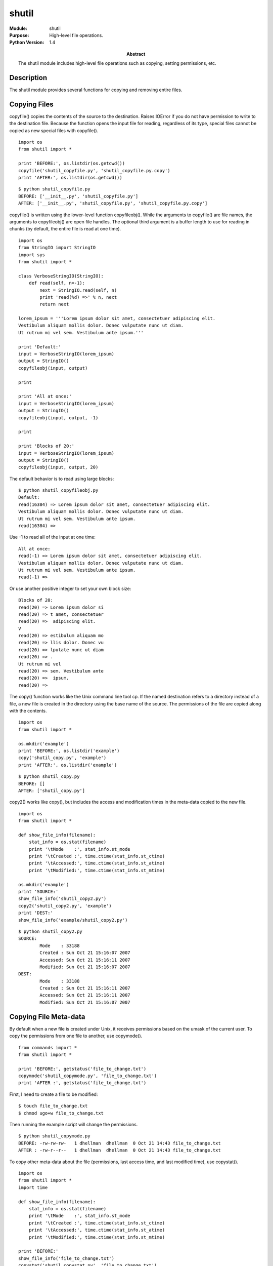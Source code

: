 ======
shutil
======
.. module:: shutil
    :synopsis: High-level file operations.

:Module: shutil
:Purpose: High-level file operations.
:Python Version: 1.4
:Abstract:

    The shutil module includes high-level file operations such as copying,
    setting permissions, etc.

Description
===========

The shutil module provides several functions for copying and removing entire
files.

Copying Files
=============

copyfile() copies the contents of the source to the destination. Raises
IOError if you do not have permission to write to the destination file.
Because the function opens the input file for reading, regardless of its type,
special files cannot be copied as new special files with copyfile().

::

    import os
    from shutil import *

    print 'BEFORE:', os.listdir(os.getcwd())
    copyfile('shutil_copyfile.py', 'shutil_copyfile.py.copy')
    print 'AFTER:', os.listdir(os.getcwd())

::

    $ python shutil_copyfile.py 
    BEFORE: ['__init__.py', 'shutil_copyfile.py']
    AFTER: ['__init__.py', 'shutil_copyfile.py', 'shutil_copyfile.py.copy']


copyfile() is written using the lower-level function copyfileobj(). While the
arguments to copyfile() are file names, the arguments to copyfileobj() are
open file handles. The optional third argument is a buffer length to use for
reading in chunks (by default, the entire file is read at one time).

::

    import os
    from StringIO import StringIO
    import sys
    from shutil import *

    class VerboseStringIO(StringIO):
        def read(self, n=-1):
            next = StringIO.read(self, n)
            print 'read(%d) =>' % n, next
            return next

    lorem_ipsum = '''Lorem ipsum dolor sit amet, consectetuer adipiscing elit. 
    Vestibulum aliquam mollis dolor. Donec vulputate nunc ut diam. 
    Ut rutrum mi vel sem. Vestibulum ante ipsum.'''

    print 'Default:'
    input = VerboseStringIO(lorem_ipsum)
    output = StringIO()
    copyfileobj(input, output)

    print

    print 'All at once:'
    input = VerboseStringIO(lorem_ipsum)
    output = StringIO()
    copyfileobj(input, output, -1)

    print

    print 'Blocks of 20:'
    input = VerboseStringIO(lorem_ipsum)
    output = StringIO()
    copyfileobj(input, output, 20)

The default behavior is to read using large blocks:

::

    $ python shutil_copyfileobj.py
    Default:
    read(16384) => Lorem ipsum dolor sit amet, consectetuer adipiscing elit. 
    Vestibulum aliquam mollis dolor. Donec vulputate nunc ut diam. 
    Ut rutrum mi vel sem. Vestibulum ante ipsum.
    read(16384) => 

Use -1 to read all of the input at one time:

::

    All at once:
    read(-1) => Lorem ipsum dolor sit amet, consectetuer adipiscing elit. 
    Vestibulum aliquam mollis dolor. Donec vulputate nunc ut diam. 
    Ut rutrum mi vel sem. Vestibulum ante ipsum.
    read(-1) => 

Or use another positive integer to set your own block size:

::

    Blocks of 20:
    read(20) => Lorem ipsum dolor si
    read(20) => t amet, consectetuer
    read(20) =>  adipiscing elit. 
    V
    read(20) => estibulum aliquam mo
    read(20) => llis dolor. Donec vu
    read(20) => lputate nunc ut diam
    read(20) => . 
    Ut rutrum mi vel 
    read(20) => sem. Vestibulum ante
    read(20) =>  ipsum.
    read(20) => 

The copy() function works like the Unix command line tool cp. If the named
destination refers to a directory instead of a file, a new file is created in
the directory using the base name of the source. The permissions of the file
are copied along with the contents.

::

    import os
    from shutil import *

    os.mkdir('example')
    print 'BEFORE:', os.listdir('example')
    copy('shutil_copy.py', 'example')
    print 'AFTER:', os.listdir('example')

::

    $ python shutil_copy.py
    BEFORE: []
    AFTER: ['shutil_copy.py']


copy2() works like copy(), but includes the access and modification times in
the meta-data copied to the new file.

::

    import os
    from shutil import *

    def show_file_info(filename):
        stat_info = os.stat(filename)
        print '\tMode    :', stat_info.st_mode
        print '\tCreated :', time.ctime(stat_info.st_ctime)
        print '\tAccessed:', time.ctime(stat_info.st_atime)
        print '\tModified:', time.ctime(stat_info.st_mtime)

    os.mkdir('example')
    print 'SOURCE:'
    show_file_info('shutil_copy2.py')
    copy2('shutil_copy2.py', 'example')
    print 'DEST:'
    show_file_info('example/shutil_copy2.py')

::

    $ python shutil_copy2.py
    SOURCE:
            Mode    : 33188
            Created : Sun Oct 21 15:16:07 2007
            Accessed: Sun Oct 21 15:16:11 2007
            Modified: Sun Oct 21 15:16:07 2007
    DEST:
            Mode    : 33188
            Created : Sun Oct 21 15:16:11 2007
            Accessed: Sun Oct 21 15:16:11 2007
            Modified: Sun Oct 21 15:16:07 2007


Copying File Meta-data
======================

By default when a new file is created under Unix, it receives permissions based
on the umask of the current user. To copy the permissions from one file to
another, use copymode().

::

    from commands import *
    from shutil import *

    print 'BEFORE:', getstatus('file_to_change.txt')
    copymode('shutil_copymode.py', 'file_to_change.txt')
    print 'AFTER :', getstatus('file_to_change.txt')

First, I need to create a file to be modified:

::

    $ touch file_to_change.txt
    $ chmod ugo+w file_to_change.txt

Then running the example script will change the permissions.

::

    $ python shutil_copymode.py
    BEFORE: -rw-rw-rw-   1 dhellman  dhellman  0 Oct 21 14:43 file_to_change.txt
    AFTER : -rw-r--r--   1 dhellman  dhellman  0 Oct 21 14:43 file_to_change.txt

To copy other meta-data about the file (permissions, last access time, and last
modified time), use copystat().

::

    import os
    from shutil import *
    import time

    def show_file_info(filename):
        stat_info = os.stat(filename)
        print '\tMode    :', stat_info.st_mode
        print '\tCreated :', time.ctime(stat_info.st_ctime)
        print '\tAccessed:', time.ctime(stat_info.st_atime)
        print '\tModified:', time.ctime(stat_info.st_mtime)

    print 'BEFORE:'
    show_file_info('file_to_change.txt')
    copystat('shutil_copystat.py', 'file_to_change.txt')
    print 'AFTER :'
    show_file_info('file_to_change.txt')

::

    $ python shutil_copystat.py
    BEFORE:
            Mode    : 33206
            Created : Sun Oct 21 15:01:23 2007
            Accessed: Sun Oct 21 14:43:26 2007
            Modified: Sun Oct 21 14:43:26 2007
    AFTER :
            Mode    : 33188
            Created : Sun Oct 21 15:01:44 2007
            Accessed: Sun Oct 21 15:01:43 2007
            Modified: Sun Oct 21 15:01:39 2007

Working With Directory Trees
============================

The shutil module includes 3 functions for working with directory trees. To
copy a directory from one place to another, use copytree(). It recurses through
the source directory tree, copying files to the destination. The destination
directory must not exist in advance. The symlinks argument controls whether
symbolic links are copied as links or as files. The default is to copy the
contents to new files. If the option is true, new symlinks are created within
the destination tree.

Note: The documentation for copytree() says it should be considered a sample
implementation, rather than a tool. You may want to copy the implementation and
make it more robust, or add features like a progress meter.

::

    from commands import *
    from shutil import *

    print 'BEFORE:'
    print getoutput('ls -rlast /tmp/example')
    copytree('example', '/tmp/example')
    print 'AFTER:'
    print getoutput('ls -rlast /tmp/example')

::

    $ python shutil_copytree.py
    BEFORE:
    ls: /tmp/example: No such file or directory
    AFTER:
    total 8
    8 -rw-r--r--    1 dhellman  wheel  1627 Oct 21 15:16 shutil_copy2.py
    0 drwxr-xr-x    3 dhellman  wheel   102 Oct 21 15:16 .
    0 drwxrwxrwt   18 root      wheel   612 Oct 21 15:26 ..

To remove a directory and its contents, use rmtree(). Errors are raised as
exceptions by default. Errors can be ignored if the second argument is tree,
and a special error handler function can be provided in the third argument.

::

    from commands import *
    from shutil import *

    print 'BEFORE:'
    print getoutput('ls -rlast /tmp/example')
    rmtree('example', '/tmp/example')
    print 'AFTER:'
    print getoutput('ls -rlast /tmp/example')

::

    $ python shutil_rmtree.py
    BEFORE:
    total 8
    8 -rw-r--r--    1 dhellman  wheel  1627 Oct 21 15:16 shutil_copy2.py
    0 drwxr-xr-x    3 dhellman  wheel   102 Oct 21 15:16 .
    0 drwxrwxrwt   18 root      wheel   612 Oct 21 15:26 ..
    AFTER:
    ls: /tmp/example: No such file or directory

To move a file or directory from one place to another, use move(). The
semantics are similar to those of the Unix command mv. If the source and
destination are within the same filesystem, the source is simply renamed.
Otherwise the source is copied to the destination and then the source is
removed.

::

    import os
    from shutil import *

    print 'BEFORE: example : ', os.listdir('example')
    move('example', 'example2')
    print 'AFTER : example2: ', os.listdir('example2')

::

    $ python shutil_move.py
    BEFORE: example :  ['shutil_copy.py']
    AFTER : example2:  ['shutil_copy.py']


